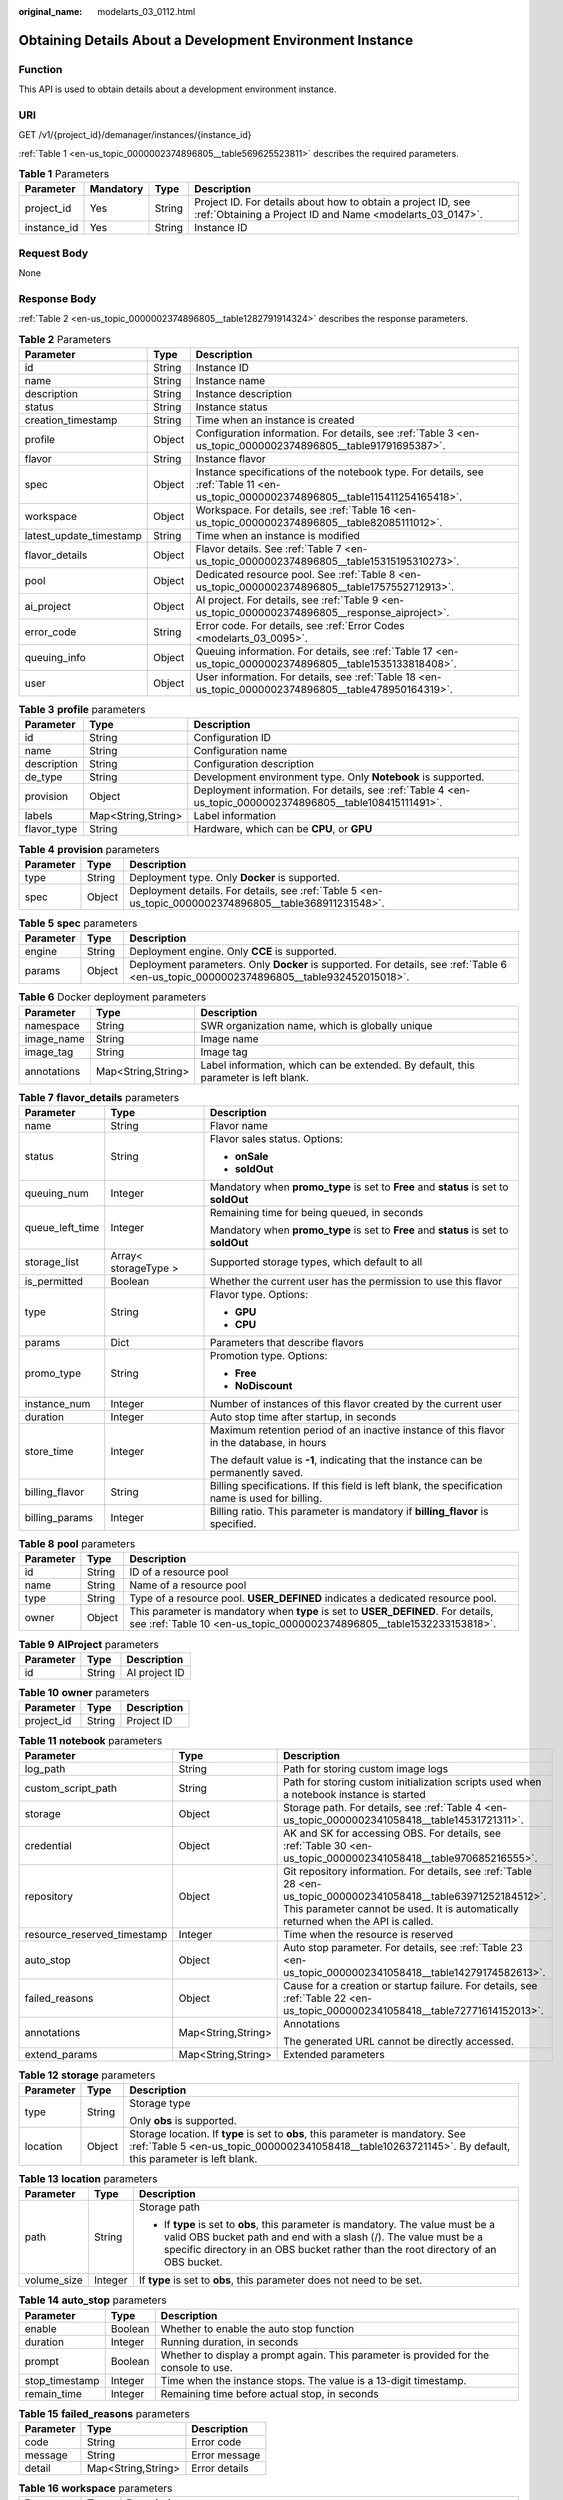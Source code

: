 :original_name: modelarts_03_0112.html

.. _modelarts_03_0112:

Obtaining Details About a Development Environment Instance
==========================================================

Function
--------

This API is used to obtain details about a development environment instance.

URI
---

GET /v1/{project_id}/demanager/instances/{instance_id}

:ref:`Table 1 <en-us_topic_0000002374896805__table569625523811>` describes the required parameters.

.. _en-us_topic_0000002374896805__table569625523811:

.. table:: **Table 1** Parameters

   +-------------+-----------+--------+---------------------------------------------------------------------------------------------------------------------------+
   | Parameter   | Mandatory | Type   | Description                                                                                                               |
   +=============+===========+========+===========================================================================================================================+
   | project_id  | Yes       | String | Project ID. For details about how to obtain a project ID, see :ref:`Obtaining a Project ID and Name <modelarts_03_0147>`. |
   +-------------+-----------+--------+---------------------------------------------------------------------------------------------------------------------------+
   | instance_id | Yes       | String | Instance ID                                                                                                               |
   +-------------+-----------+--------+---------------------------------------------------------------------------------------------------------------------------+

Request Body
------------

None

Response Body
-------------

:ref:`Table 2 <en-us_topic_0000002374896805__table1282791914324>` describes the response parameters.

.. _en-us_topic_0000002374896805__table1282791914324:

.. table:: **Table 2** Parameters

   +-------------------------+--------+--------------------------------------------------------------------------------------------------------------------------------------+
   | Parameter               | Type   | Description                                                                                                                          |
   +=========================+========+======================================================================================================================================+
   | id                      | String | Instance ID                                                                                                                          |
   +-------------------------+--------+--------------------------------------------------------------------------------------------------------------------------------------+
   | name                    | String | Instance name                                                                                                                        |
   +-------------------------+--------+--------------------------------------------------------------------------------------------------------------------------------------+
   | description             | String | Instance description                                                                                                                 |
   +-------------------------+--------+--------------------------------------------------------------------------------------------------------------------------------------+
   | status                  | String | Instance status                                                                                                                      |
   +-------------------------+--------+--------------------------------------------------------------------------------------------------------------------------------------+
   | creation_timestamp      | String | Time when an instance is created                                                                                                     |
   +-------------------------+--------+--------------------------------------------------------------------------------------------------------------------------------------+
   | profile                 | Object | Configuration information. For details, see :ref:`Table 3 <en-us_topic_0000002374896805__table91791695387>`.                         |
   +-------------------------+--------+--------------------------------------------------------------------------------------------------------------------------------------+
   | flavor                  | String | Instance flavor                                                                                                                      |
   +-------------------------+--------+--------------------------------------------------------------------------------------------------------------------------------------+
   | spec                    | Object | Instance specifications of the notebook type. For details, see :ref:`Table 11 <en-us_topic_0000002374896805__table115411254165418>`. |
   +-------------------------+--------+--------------------------------------------------------------------------------------------------------------------------------------+
   | workspace               | Object | Workspace. For details, see :ref:`Table 16 <en-us_topic_0000002374896805__table82085111012>`.                                        |
   +-------------------------+--------+--------------------------------------------------------------------------------------------------------------------------------------+
   | latest_update_timestamp | String | Time when an instance is modified                                                                                                    |
   +-------------------------+--------+--------------------------------------------------------------------------------------------------------------------------------------+
   | flavor_details          | Object | Flavor details. See :ref:`Table 7 <en-us_topic_0000002374896805__table15315195310273>`.                                              |
   +-------------------------+--------+--------------------------------------------------------------------------------------------------------------------------------------+
   | pool                    | Object | Dedicated resource pool. See :ref:`Table 8 <en-us_topic_0000002374896805__table1757552712913>`.                                      |
   +-------------------------+--------+--------------------------------------------------------------------------------------------------------------------------------------+
   | ai_project              | Object | AI project. For details, see :ref:`Table 9 <en-us_topic_0000002374896805__response_aiproject>`.                                      |
   +-------------------------+--------+--------------------------------------------------------------------------------------------------------------------------------------+
   | error_code              | String | Error code. For details, see :ref:`Error Codes <modelarts_03_0095>`.                                                                 |
   +-------------------------+--------+--------------------------------------------------------------------------------------------------------------------------------------+
   | queuing_info            | Object | Queuing information. For details, see :ref:`Table 17 <en-us_topic_0000002374896805__table1535133818408>`.                            |
   +-------------------------+--------+--------------------------------------------------------------------------------------------------------------------------------------+
   | user                    | Object | User information. For details, see :ref:`Table 18 <en-us_topic_0000002374896805__table478950164319>`.                                |
   +-------------------------+--------+--------------------------------------------------------------------------------------------------------------------------------------+

.. _en-us_topic_0000002374896805__table91791695387:

.. table:: **Table 3** **profile** parameters

   +-------------+--------------------+------------------------------------------------------------------------------------------------------------+
   | Parameter   | Type               | Description                                                                                                |
   +=============+====================+============================================================================================================+
   | id          | String             | Configuration ID                                                                                           |
   +-------------+--------------------+------------------------------------------------------------------------------------------------------------+
   | name        | String             | Configuration name                                                                                         |
   +-------------+--------------------+------------------------------------------------------------------------------------------------------------+
   | description | String             | Configuration description                                                                                  |
   +-------------+--------------------+------------------------------------------------------------------------------------------------------------+
   | de_type     | String             | Development environment type. Only **Notebook** is supported.                                              |
   +-------------+--------------------+------------------------------------------------------------------------------------------------------------+
   | provision   | Object             | Deployment information. For details, see :ref:`Table 4 <en-us_topic_0000002374896805__table108415111491>`. |
   +-------------+--------------------+------------------------------------------------------------------------------------------------------------+
   | labels      | Map<String,String> | Label information                                                                                          |
   +-------------+--------------------+------------------------------------------------------------------------------------------------------------+
   | flavor_type | String             | Hardware, which can be **CPU**, or **GPU**                                                                 |
   +-------------+--------------------+------------------------------------------------------------------------------------------------------------+

.. _en-us_topic_0000002374896805__table108415111491:

.. table:: **Table 4** **provision** parameters

   +-----------+--------+--------------------------------------------------------------------------------------------------------+
   | Parameter | Type   | Description                                                                                            |
   +===========+========+========================================================================================================+
   | type      | String | Deployment type. Only **Docker** is supported.                                                         |
   +-----------+--------+--------------------------------------------------------------------------------------------------------+
   | spec      | Object | Deployment details. For details, see :ref:`Table 5 <en-us_topic_0000002374896805__table368911231548>`. |
   +-----------+--------+--------------------------------------------------------------------------------------------------------+

.. _en-us_topic_0000002374896805__table368911231548:

.. table:: **Table 5** **spec** parameters

   +-----------+--------+-----------------------------------------------------------------------------------------------------------------------------------------+
   | Parameter | Type   | Description                                                                                                                             |
   +===========+========+=========================================================================================================================================+
   | engine    | String | Deployment engine. Only **CCE** is supported.                                                                                           |
   +-----------+--------+-----------------------------------------------------------------------------------------------------------------------------------------+
   | params    | Object | Deployment parameters. Only **Docker** is supported. For details, see :ref:`Table 6 <en-us_topic_0000002374896805__table932452015018>`. |
   +-----------+--------+-----------------------------------------------------------------------------------------------------------------------------------------+

.. _en-us_topic_0000002374896805__table932452015018:

.. table:: **Table 6** Docker deployment parameters

   +-------------+--------------------+-------------------------------------------------------------------------------------+
   | Parameter   | Type               | Description                                                                         |
   +=============+====================+=====================================================================================+
   | namespace   | String             | SWR organization name, which is globally unique                                     |
   +-------------+--------------------+-------------------------------------------------------------------------------------+
   | image_name  | String             | Image name                                                                          |
   +-------------+--------------------+-------------------------------------------------------------------------------------+
   | image_tag   | String             | Image tag                                                                           |
   +-------------+--------------------+-------------------------------------------------------------------------------------+
   | annotations | Map<String,String> | Label information, which can be extended. By default, this parameter is left blank. |
   +-------------+--------------------+-------------------------------------------------------------------------------------+

.. _en-us_topic_0000002374896805__table15315195310273:

.. table:: **Table 7** **flavor_details** parameters

   +-----------------------+-----------------------+--------------------------------------------------------------------------------------------------+
   | Parameter             | Type                  | Description                                                                                      |
   +=======================+=======================+==================================================================================================+
   | name                  | String                | Flavor name                                                                                      |
   +-----------------------+-----------------------+--------------------------------------------------------------------------------------------------+
   | status                | String                | Flavor sales status. Options:                                                                    |
   |                       |                       |                                                                                                  |
   |                       |                       | -  **onSale**                                                                                    |
   |                       |                       | -  **soldOut**                                                                                   |
   +-----------------------+-----------------------+--------------------------------------------------------------------------------------------------+
   | queuing_num           | Integer               | Mandatory when **promo_type** is set to **Free** and **status** is set to **soldOut**            |
   +-----------------------+-----------------------+--------------------------------------------------------------------------------------------------+
   | queue_left_time       | Integer               | Remaining time for being queued, in seconds                                                      |
   |                       |                       |                                                                                                  |
   |                       |                       | Mandatory when **promo_type** is set to **Free** and **status** is set to **soldOut**            |
   +-----------------------+-----------------------+--------------------------------------------------------------------------------------------------+
   | storage_list          | Array< storageType >  | Supported storage types, which default to all                                                    |
   +-----------------------+-----------------------+--------------------------------------------------------------------------------------------------+
   | is_permitted          | Boolean               | Whether the current user has the permission to use this flavor                                   |
   +-----------------------+-----------------------+--------------------------------------------------------------------------------------------------+
   | type                  | String                | Flavor type. Options:                                                                            |
   |                       |                       |                                                                                                  |
   |                       |                       | -  **GPU**                                                                                       |
   |                       |                       | -  **CPU**                                                                                       |
   +-----------------------+-----------------------+--------------------------------------------------------------------------------------------------+
   | params                | Dict                  | Parameters that describe flavors                                                                 |
   +-----------------------+-----------------------+--------------------------------------------------------------------------------------------------+
   | promo_type            | String                | Promotion type. Options:                                                                         |
   |                       |                       |                                                                                                  |
   |                       |                       | -  **Free**                                                                                      |
   |                       |                       | -  **NoDiscount**                                                                                |
   +-----------------------+-----------------------+--------------------------------------------------------------------------------------------------+
   | instance_num          | Integer               | Number of instances of this flavor created by the current user                                   |
   +-----------------------+-----------------------+--------------------------------------------------------------------------------------------------+
   | duration              | Integer               | Auto stop time after startup, in seconds                                                         |
   +-----------------------+-----------------------+--------------------------------------------------------------------------------------------------+
   | store_time            | Integer               | Maximum retention period of an inactive instance of this flavor in the database, in hours        |
   |                       |                       |                                                                                                  |
   |                       |                       | The default value is **-1**, indicating that the instance can be permanently saved.              |
   +-----------------------+-----------------------+--------------------------------------------------------------------------------------------------+
   | billing_flavor        | String                | Billing specifications. If this field is left blank, the specification name is used for billing. |
   +-----------------------+-----------------------+--------------------------------------------------------------------------------------------------+
   | billing_params        | Integer               | Billing ratio. This parameter is mandatory if **billing_flavor** is specified.                   |
   +-----------------------+-----------------------+--------------------------------------------------------------------------------------------------+

.. _en-us_topic_0000002374896805__table1757552712913:

.. table:: **Table 8** **pool** parameters

   +-----------+--------+------------------------------------------------------------------------------------------------------------------------------------------------------------+
   | Parameter | Type   | Description                                                                                                                                                |
   +===========+========+============================================================================================================================================================+
   | id        | String | ID of a resource pool                                                                                                                                      |
   +-----------+--------+------------------------------------------------------------------------------------------------------------------------------------------------------------+
   | name      | String | Name of a resource pool                                                                                                                                    |
   +-----------+--------+------------------------------------------------------------------------------------------------------------------------------------------------------------+
   | type      | String | Type of a resource pool. **USER_DEFINED** indicates a dedicated resource pool.                                                                             |
   +-----------+--------+------------------------------------------------------------------------------------------------------------------------------------------------------------+
   | owner     | Object | This parameter is mandatory when **type** is set to **USER_DEFINED**. For details, see :ref:`Table 10 <en-us_topic_0000002374896805__table1532233153818>`. |
   +-----------+--------+------------------------------------------------------------------------------------------------------------------------------------------------------------+

.. _en-us_topic_0000002374896805__response_aiproject:

.. table:: **Table 9** **AIProject** parameters

   ========= ====== =============
   Parameter Type   Description
   ========= ====== =============
   id        String AI project ID
   ========= ====== =============

.. _en-us_topic_0000002374896805__table1532233153818:

.. table:: **Table 10** **owner** parameters

   ========== ====== ===========
   Parameter  Type   Description
   ========== ====== ===========
   project_id String Project ID
   ========== ====== ===========

.. _en-us_topic_0000002374896805__table115411254165418:

.. table:: **Table 11** **notebook** parameters

   +-----------------------------+-----------------------+-------------------------------------------------------------------------------------------------------------------------------------------------------------------------------------------------------+
   | Parameter                   | Type                  | Description                                                                                                                                                                                           |
   +=============================+=======================+=======================================================================================================================================================================================================+
   | log_path                    | String                | Path for storing custom image logs                                                                                                                                                                    |
   +-----------------------------+-----------------------+-------------------------------------------------------------------------------------------------------------------------------------------------------------------------------------------------------+
   | custom_script_path          | String                | Path for storing custom initialization scripts used when a notebook instance is started                                                                                                               |
   +-----------------------------+-----------------------+-------------------------------------------------------------------------------------------------------------------------------------------------------------------------------------------------------+
   | storage                     | Object                | Storage path. For details, see :ref:`Table 4 <en-us_topic_0000002341058418__table14531721311>`.                                                                                                       |
   +-----------------------------+-----------------------+-------------------------------------------------------------------------------------------------------------------------------------------------------------------------------------------------------+
   | credential                  | Object                | AK and SK for accessing OBS. For details, see :ref:`Table 30 <en-us_topic_0000002341058418__table970685216555>`.                                                                                      |
   +-----------------------------+-----------------------+-------------------------------------------------------------------------------------------------------------------------------------------------------------------------------------------------------+
   | repository                  | Object                | Git repository information. For details, see :ref:`Table 28 <en-us_topic_0000002341058418__table63971252184512>`. This parameter cannot be used. It is automatically returned when the API is called. |
   +-----------------------------+-----------------------+-------------------------------------------------------------------------------------------------------------------------------------------------------------------------------------------------------+
   | resource_reserved_timestamp | Integer               | Time when the resource is reserved                                                                                                                                                                    |
   +-----------------------------+-----------------------+-------------------------------------------------------------------------------------------------------------------------------------------------------------------------------------------------------+
   | auto_stop                   | Object                | Auto stop parameter. For details, see :ref:`Table 23 <en-us_topic_0000002341058418__table14279174582613>`.                                                                                            |
   +-----------------------------+-----------------------+-------------------------------------------------------------------------------------------------------------------------------------------------------------------------------------------------------+
   | failed_reasons              | Object                | Cause for a creation or startup failure. For details, see :ref:`Table 22 <en-us_topic_0000002341058418__table72771614152013>`.                                                                        |
   +-----------------------------+-----------------------+-------------------------------------------------------------------------------------------------------------------------------------------------------------------------------------------------------+
   | annotations                 | Map<String,String>    | Annotations                                                                                                                                                                                           |
   |                             |                       |                                                                                                                                                                                                       |
   |                             |                       | The generated URL cannot be directly accessed.                                                                                                                                                        |
   +-----------------------------+-----------------------+-------------------------------------------------------------------------------------------------------------------------------------------------------------------------------------------------------+
   | extend_params               | Map<String,String>    | Extended parameters                                                                                                                                                                                   |
   +-----------------------------+-----------------------+-------------------------------------------------------------------------------------------------------------------------------------------------------------------------------------------------------+

.. table:: **Table 12** **storage** parameters

   +-----------------------+-----------------------+----------------------------------------------------------------------------------------------------------------------------------------------------------------------------------------------+
   | Parameter             | Type                  | Description                                                                                                                                                                                  |
   +=======================+=======================+==============================================================================================================================================================================================+
   | type                  | String                | Storage type                                                                                                                                                                                 |
   |                       |                       |                                                                                                                                                                                              |
   |                       |                       | Only **obs** is supported.                                                                                                                                                                   |
   +-----------------------+-----------------------+----------------------------------------------------------------------------------------------------------------------------------------------------------------------------------------------+
   | location              | Object                | Storage location. If **type** is set to **obs**, this parameter is mandatory. See :ref:`Table 5 <en-us_topic_0000002341058418__table10263721145>`. By default, this parameter is left blank. |
   +-----------------------+-----------------------+----------------------------------------------------------------------------------------------------------------------------------------------------------------------------------------------+

.. table:: **Table 13** **location** parameters

   +-----------------------+-----------------------+---------------------------------------------------------------------------------------------------------------------------------------------------------------------------------------------------------------------------------------------+
   | Parameter             | Type                  | Description                                                                                                                                                                                                                                 |
   +=======================+=======================+=============================================================================================================================================================================================================================================+
   | path                  | String                | Storage path                                                                                                                                                                                                                                |
   |                       |                       |                                                                                                                                                                                                                                             |
   |                       |                       | -  If **type** is set to **obs**, this parameter is mandatory. The value must be a valid OBS bucket path and end with a slash (/). The value must be a specific directory in an OBS bucket rather than the root directory of an OBS bucket. |
   +-----------------------+-----------------------+---------------------------------------------------------------------------------------------------------------------------------------------------------------------------------------------------------------------------------------------+
   | volume_size           | Integer               | If **type** is set to **obs**, this parameter does not need to be set.                                                                                                                                                                      |
   +-----------------------+-----------------------+---------------------------------------------------------------------------------------------------------------------------------------------------------------------------------------------------------------------------------------------+

.. table:: **Table 14** **auto_stop** parameters

   +----------------+---------+---------------------------------------------------------------------------------------+
   | Parameter      | Type    | Description                                                                           |
   +================+=========+=======================================================================================+
   | enable         | Boolean | Whether to enable the auto stop function                                              |
   +----------------+---------+---------------------------------------------------------------------------------------+
   | duration       | Integer | Running duration, in seconds                                                          |
   +----------------+---------+---------------------------------------------------------------------------------------+
   | prompt         | Boolean | Whether to display a prompt again. This parameter is provided for the console to use. |
   +----------------+---------+---------------------------------------------------------------------------------------+
   | stop_timestamp | Integer | Time when the instance stops. The value is a 13-digit timestamp.                      |
   +----------------+---------+---------------------------------------------------------------------------------------+
   | remain_time    | Integer | Remaining time before actual stop, in seconds                                         |
   +----------------+---------+---------------------------------------------------------------------------------------+

.. table:: **Table 15** **failed_reasons** parameters

   ========= ================== =============
   Parameter Type               Description
   ========= ================== =============
   code      String             Error code
   message   String             Error message
   detail    Map<String,String> Error details
   ========= ================== =============

.. _en-us_topic_0000002374896805__table82085111012:

.. table:: **Table 16** **workspace** parameters

   +-----------+--------+--------------------------------------------------------------------------------------------------------------------------------+
   | Parameter | Type   | Description                                                                                                                    |
   +===========+========+================================================================================================================================+
   | id        | String | Workspace ID If no workspace is created, the default value is **0**. If a workspace is created and used, use the actual value. |
   +-----------+--------+--------------------------------------------------------------------------------------------------------------------------------+

.. _en-us_topic_0000002374896805__table1535133818408:

.. table:: **Table 17** **queuing_info** parameters

   +-----------------------+-----------------------+---------------------------------------------------------------------------------------------------------------------------------------------+
   | Parameter             | Type                  | Description                                                                                                                                 |
   +=======================+=======================+=============================================================================================================================================+
   | id                    | String                | Instance ID                                                                                                                                 |
   +-----------------------+-----------------------+---------------------------------------------------------------------------------------------------------------------------------------------+
   | name                  | String                | Instance name                                                                                                                               |
   +-----------------------+-----------------------+---------------------------------------------------------------------------------------------------------------------------------------------+
   | de_type               | String                | Development environment type. By default, all types are returned.                                                                           |
   |                       |                       |                                                                                                                                             |
   |                       |                       | Only **Notebook** is supported.                                                                                                             |
   +-----------------------+-----------------------+---------------------------------------------------------------------------------------------------------------------------------------------+
   | flavor                | String                | Instance flavor. By default, all types are returned.                                                                                        |
   +-----------------------+-----------------------+---------------------------------------------------------------------------------------------------------------------------------------------+
   | flavor_details        | Object                | Flavor details, which display the flavor information. For details, see :ref:`Table 16 <en-us_topic_0000002341058418__table15315195310273>`. |
   +-----------------------+-----------------------+---------------------------------------------------------------------------------------------------------------------------------------------+
   | status                | String                | Instance status. By default, all statuses are returned. Options:                                                                            |
   |                       |                       |                                                                                                                                             |
   |                       |                       | -  **CREATE_QUEUING**                                                                                                                       |
   |                       |                       | -  **START_QUEUING**                                                                                                                        |
   +-----------------------+-----------------------+---------------------------------------------------------------------------------------------------------------------------------------------+
   | begin_timestamp       | Integer               | Time when an instance starts queuing, which is a 13-digit timestamp                                                                         |
   +-----------------------+-----------------------+---------------------------------------------------------------------------------------------------------------------------------------------+
   | remain_time           | Integer               | Remaining time for being queued, in seconds                                                                                                 |
   +-----------------------+-----------------------+---------------------------------------------------------------------------------------------------------------------------------------------+
   | end_timestamp         | Integer               | Time when an instance completes queuing, which is a 13-digit timestamp                                                                      |
   +-----------------------+-----------------------+---------------------------------------------------------------------------------------------------------------------------------------------+
   | rank                  | Integer               | Ranking of an instance in a queue                                                                                                           |
   +-----------------------+-----------------------+---------------------------------------------------------------------------------------------------------------------------------------------+

.. _en-us_topic_0000002374896805__table478950164319:

.. table:: **Table 18** **user** parameters

   ========= ====== ===========
   Parameter Type   Description
   ========= ====== ===========
   id        String User ID
   name      String Username
   ========= ====== ===========

.. table:: **Table 19** **repository** parameters

   +-----------------+--------+--------------------------------------------------------------------------------------------------------------+
   | Parameter       | Type   | Description                                                                                                  |
   +=================+========+==============================================================================================================+
   | id              | String | Repository ID                                                                                                |
   +-----------------+--------+--------------------------------------------------------------------------------------------------------------+
   | branch          | String | Repository branch                                                                                            |
   +-----------------+--------+--------------------------------------------------------------------------------------------------------------+
   | user_name       | String | Repository username                                                                                          |
   +-----------------+--------+--------------------------------------------------------------------------------------------------------------+
   | user_email      | String | Repository user mailbox                                                                                      |
   +-----------------+--------+--------------------------------------------------------------------------------------------------------------+
   | type            | String | Repository type, which can be **CodeClub** or **GitHub**                                                     |
   +-----------------+--------+--------------------------------------------------------------------------------------------------------------+
   | connection_info | Object | Repository connection. For details, see :ref:`Table 29 <en-us_topic_0000002341058418__table13487192116490>`. |
   +-----------------+--------+--------------------------------------------------------------------------------------------------------------+

.. table:: **Table 20** **connection_info** parameters

   +------------+--------+--------------------------------------------------------------------------------------------------------------+
   | Parameter  | Type   | Description                                                                                                  |
   +============+========+==============================================================================================================+
   | protocol   | String | Repository link protocol, which can be **ssh** or **https**                                                  |
   +------------+--------+--------------------------------------------------------------------------------------------------------------+
   | url        | String | Repository link address                                                                                      |
   +------------+--------+--------------------------------------------------------------------------------------------------------------+
   | credential | Object | Certificate information. For details, see :ref:`Table 30 <en-us_topic_0000002341058418__table970685216555>`. |
   +------------+--------+--------------------------------------------------------------------------------------------------------------+

.. table:: **Table 21** **credential** parameters

   =============== ====== =======================
   Parameter       Type   Description
   =============== ====== =======================
   ssh_private_key String SSH private certificate
   access_token    String OAuth token of GitHub
   =============== ====== =======================

Sample Request
--------------

The following shows how to obtain the details about instance **6fa459ea-ee8a-3ca4-894e-db77e160355e**.

.. code-block:: text

   GET https://endpoint/v1/{project_id}/demanager/instances/6fa459ea-ee8a-3ca4-894e-db77e160355e

Sample Response
---------------

-  Successful response

   .. code-block::

      {
          "ai_project": {
              "id": "default-ai-project"
          },
          "creation_timestamp": "1594887749962",
          "description": "",
          "flavor": "modelarts.bm.gpu.v100NV32",
          "flavor_details": {
              "name": "modelarts.bm.gpu.v100NV32",
              "params": {
                  "CPU": 8,
                  "GPU": 1,
                  "gpu_type": "v100NV32",
                  "memory": "64GiB"
              },
              "status": "onSale",
              "type": "GPU"
          },
          "id": "DE-7d558ef8-c73d-11ea-964c-0255ac100033",
          "latest_update_timestamp": "1594888070775",
          "name": "notebook-c6fd",
          "profile": {
              "de_type": "Notebook",
              "description": "multi engine, gpu, python 3.6 for notebook",
              "flavor_type": "GPU",
              "id": "Multi-Engine 1.0 (python3)-gpu",
              "name": "Multi-Engine 1.0 (python3)-gpu",
              "provision": {
                  "spec": {
                      "engine": "CCE",
                      "params": {
                          "annotations": null,
                          "image_name": "mul-kernel-gpu-cuda-cp36",
                          "image_tag": "2.0.5-B003",
                          "namespace": "atelier"
                      }
                  },
                  "type": "Docker"
              }
          },
          "spec": {
              "annotations": {
                  "target_domain": "https://modelarts-notebook-2.xxxxxx.com",
                  "url": "https://modelarts-lvs-common-lb.xxxxxx.com:32000/modelarts/hubv100/notebook/user/DE-7d558ef8-c73d-11ea-964c-0255ac100033"
              },
              "auto_stop": {
                  "duration": 3600,
                  "enable": true,
                  "prompt": true,
                  "remain_time": 3336,
                  "stop_timestamp": 1594891408723
              },
              "extend_params": null,
              "failed_reasons": null,
              "repository": null,
              "extend_storage": null,
              "storage": {
                  "location": {
                      "path": "/home/ma-user/work",
                      "volume_size": 5
                  },
                  "type": "evs"
              }
          },
          "status": "RUNNING",
          "user": {
              "id": "15dda26361214ca2a5953917d2f48ffb",
              "name": "ops_dev_env"
          },
          "workspace": {
              "id": "0"
          }
      }

-  Failed response

   .. code-block::

      {
          "error_message": "The instance does not exist.",
          "error_code": "ModelArts.6309"
      }

Status Code
-----------

For details about the status code, see :ref:`Status Code <modelarts_03_0094>`.
